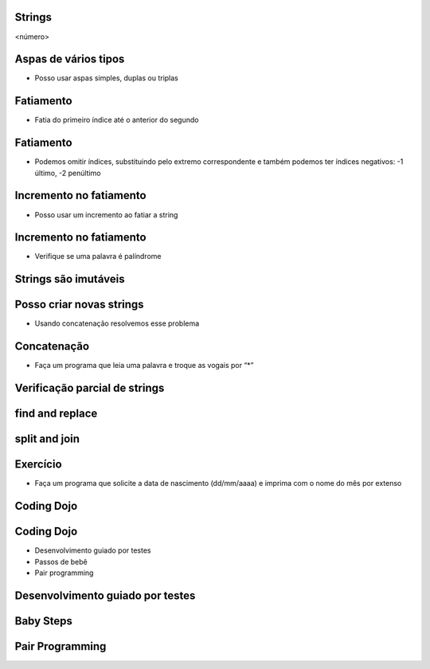 Strings
=======


.. image:: img/TWP10_001.jpeg
   :height: 14.925cm
   :width: 9.258cm
   :alt: 


<número>

Aspas de vários tipos
=====================



+ Posso usar aspas simples, duplas ou triplas




.. image:: img/TWP18_001.png
   :height: 10.886cm
   :width: 13.469cm
   :alt: 


Fatiamento
==========



+ Fatia do primeiro índice até o anterior do segundo


.. image:: img/TWP05_032.png
   :height: 9.577cm
   :width: 10.027cm
   :alt: 


Fatiamento
==========



+ Podemos omitir índices, substituindo pelo extremo correspondente e
  também podemos ter índices negativos: -1 último, -2 penúltimo


.. image:: img/TWP05_033.png
   :height: 8.704cm
   :width: 9.021cm
   :alt: 


Incremento no fatiamento
========================



+ Posso usar um incremento ao fatiar a string




.. image:: img/TWP18_002.png
   :height: 4.418cm
   :width: 16.509cm
   :alt: 


Incremento no fatiamento
========================



+ Verifique se uma palavra é palíndrome


.. image:: img/TWP18_003.png
   :height: 4.444cm
   :width: 19.155cm
   :alt: 


Strings são imutáveis
=====================


.. image:: img/TWP18_004.png
   :height: 6.058cm
   :width: 18.837cm
   :alt: 


Posso criar novas strings
=========================



+ Usando concatenação resolvemos esse problema


.. image:: img/TWP18_005.png
   :height: 2.539cm
   :width: 12.302cm
   :alt: 


Concatenação
============



+ Faça um programa que leia uma palavra e troque as vogais por “*”


.. image:: img/TWP18_006.png
   :height: 9.842cm
   :width: 15.583cm
   :alt: 


Verificação parcial de strings
==============================


.. image:: img/TWP18_007.png
   :height: 4.285cm
   :width: 12.805cm
   :alt: 


.. image:: img/TWP18_008.png
   :height: 4.47cm
   :width: 9.445cm
   :alt: 


.. image:: img/TWP18_009.png
   :height: 1.692cm
   :width: 18.149cm
   :alt: 


find and replace
================


.. image:: img/TWP18_010.png
   :height: 6.164cm
   :width: 20.345cm
   :alt: 


.. image:: img/TWP18_011.png
   :height: 6.217cm
   :width: 16.562cm
   :alt: 


split and join
==============


.. image:: img/TWP18_012.png
   :height: 7.963cm
   :width: 15.9cm
   :alt: 


.. image:: img/TWP18_013.png
   :height: 2.565cm
   :width: 22.25cm
   :alt: 


Exercício
=========



+ Faça um programa que solicite a data de nascimento (dd/mm/aaaa) e
  imprima com o nome do mês por extenso


.. image:: img/TWP18_014.png
   :height: 4.658cm
   :width: 22.602cm
   :alt: 


Coding Dojo
===========


.. image:: img/TWP18_015.jpeg
   :height: 14.251cm
   :width: 19.001cm
   :alt: 


Coding Dojo
===========



+ Desenvolvimento guiado por testes
+ Passos de bebê
+ Pair programming




Desenvolvimento guiado por testes
=================================


.. image:: img/TWP18_016.png
   :height: 11.032cm
   :width: 17.726cm
   :alt: 


Baby Steps
==========


.. image:: img/TWP18_017.jpeg
   :height: 12.624cm
   :width: 17.704cm
   :alt: 


Pair Programming
================


.. image:: img/TWP18_018.png
   :height: 13.711cm
   :width: 18.201cm
   :alt: 




